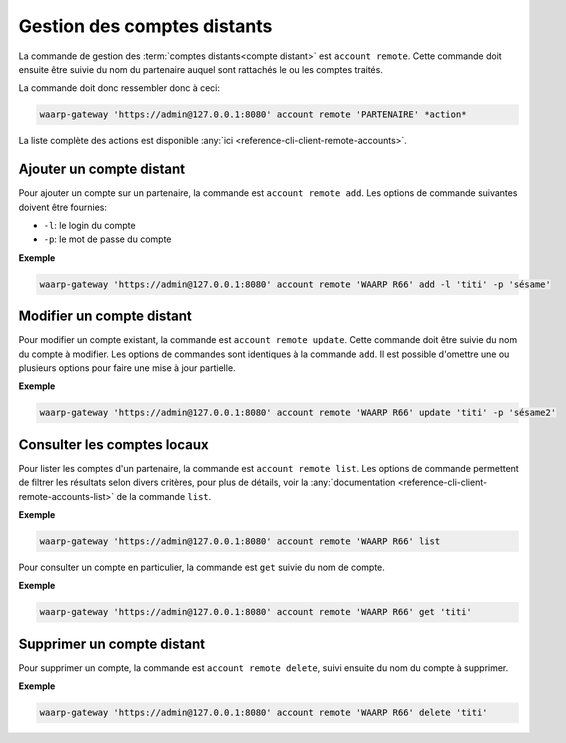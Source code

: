 Gestion des comptes distants
============================

La commande de gestion des :term:`comptes distants<compte distant>` est ``account
remote``. Cette commande doit ensuite être suivie du nom du partenaire auquel
sont rattachés le ou les comptes traités.

La commande doit donc ressembler donc à ceci:

.. code-block:: shell

   waarp-gateway 'https://admin@127.0.0.1:8080' account remote 'PARTENAIRE' *action*


La liste complète des actions est disponible :any:`ici
<reference-cli-client-remote-accounts>`.


Ajouter un compte distant
-------------------------

Pour ajouter un compte sur un partenaire, la commande est ``account remote add``.
Les options de commande suivantes doivent être fournies:

- ``-l``: le login du compte
- ``-p``: le mot de passe du compte

**Exemple**

.. code-block:: shell

   waarp-gateway 'https://admin@127.0.0.1:8080' account remote 'WAARP R66' add -l 'titi' -p 'sésame'


Modifier un compte distant
--------------------------

Pour modifier un compte existant, la commande est ``account remote update``.
Cette commande doit être suivie du nom du compte à modifier. Les options de
commandes sont identiques à la commande ``add``. Il est possible d'omettre une
ou plusieurs options pour faire une mise à jour partielle.

**Exemple**

.. code-block:: shell

   waarp-gateway 'https://admin@127.0.0.1:8080' account remote 'WAARP R66' update 'titi' -p 'sésame2'


Consulter les comptes locaux
----------------------------

Pour lister les comptes d'un partenaire, la commande est ``account remote list``.
Les options de commande permettent de filtrer les résultats selon divers critères,
pour plus de détails, voir la :any:`documentation
<reference-cli-client-remote-accounts-list>`
de la commande ``list``.

**Exemple**

.. code-block:: shell

   waarp-gateway 'https://admin@127.0.0.1:8080' account remote 'WAARP R66' list

Pour consulter un compte en particulier, la commande est ``get`` suivie du nom
de compte.

**Exemple**

.. code-block:: shell

   waarp-gateway 'https://admin@127.0.0.1:8080' account remote 'WAARP R66' get 'titi'


Supprimer un compte distant
---------------------------

Pour supprimer un compte, la commande est ``account remote delete``, suivi
ensuite du nom du compte à supprimer.

**Exemple**

.. code-block:: shell

   waarp-gateway 'https://admin@127.0.0.1:8080' account remote 'WAARP R66' delete 'titi'
